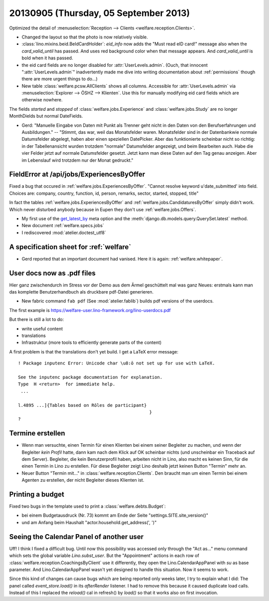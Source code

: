 ======================================
20130905 (Thursday, 05 September 2013)
======================================


Optimized the detail of :menuselection:`Reception --> Clients <welfare.reception.Clients>`.

- Changed the layout so that the photo is now relatively visible.
  
- :class:`lino.mixins.beid.BeIdCardHolder`:
  `eid_info` now adds the "Must read eID card!" message also when the 
  `card_valid_until` has passed. 
  And uses red background color when that message appears.
  And `card_valid_until` is bold when it has passed.

- the eid card fields are no longer disabled for 
  :attr:`UserLevels.admin`.
  (Ouch, that innocent ":attr:`UserLevels.admin`"
  inadvertently made me dive into writing documentation 
  about :ref:`permissions` though there are more urgent things to do...)

- New table :class:`welfare.pcsw.AllClients` 
  shows all columns.
  Accessible for :attr:`UserLevels.admin` via 
  :menuselection:`Explorer --> ÖSHZ --> Klienten`.
  Use this for manually modifying eid card fields which are otherwise 
  nowhere.


The fields `started` and `stopped` of 
:class:`welfare.jobs.Experience`
and
:class:`welfare.jobs.Study`
are no longer MonthDields but normal DateFields.
  
- Gerd: "Manuelle Eingabe von Daten mit Punkt als Trenner geht nicht in 
  den Daten von den Berufserfahrungen und Ausbildungen."
  --
  "Stimmt, das war, weil das Monatsfelder waren. 
  Monatsfelder sind in der Datenbankwie normale Datumsfelder abgelegt, 
  haben aber einen speziellen DatePicker.
  Aber das funktionierte scheinbar nicht so richtig: 
  in der Tabellenansicht wurden trotzdem "normale" 
  Datumsfelder angezeigt, und beim Bearbeiten auch.
  Habe die vier Felder jetzt auf normale Datumsfelder gesetzt. 
  Jetzt kann man diese Daten auf den Tag genau anzeigen. 
  Aber im Lebenslauf wird trotzdem nur der Monat gedruckt."
  




FieldError at /api/jobs/ExperiencesByOffer
------------------------------------------

Fixed a bug that occured in :ref:`welfare.jobs.ExperiencesByOffer`.
"Cannot resolve keyword u'date_submitted' into field. Choices are: 
company, country, function, id, person, remarks, sector, started, stopped, title"

In fact the tables 
:ref:`welfare.jobs.ExperiencesByOffer`
and
:ref:`welfare.jobs.CandidaturesByOffer`
simply didn't work. Which never disturbed anybody because in Eupen they 
don't use :ref:`welfare.jobs.Offers`.

- My first use of the 
  `get_latest_by <https://docs.djangoproject.com/en/3.1/ref/models/options/#get-latest-by>`_
  meta option
  and the :meth:`django.db.models.query.QuerySet.latest` method.

- New document :ref:`welfare.specs.jobs`
- I rediscovered :mod:`atelier.doctest_utf8`


A specification sheet for :ref:`welfare`
----------------------------------------

- Gerd reported that an important document had vanised. 
  Here it is again: :ref:`welfare.whitepaper`.

User docs now as .pdf files
---------------------------
  
Hier ganz zwischendurch im Stress vor der Demo 
aus dem Ärmel geschüttelt mal was ganz Neues: 
erstmals kann man das komplette Benutzerhandbuch als druckbare pdf-Datei 
generieren.


- New fabric command ``fab pdf`` (See :mod:`atelier.fablib`) builds pdf 
  versions of the userdocs.
  
The first example is 
https://welfare-user.lino-framework.org/lino-userdocs.pdf

But there is still a lot to do:

- write useful content
- translations
- Infrastruktur (more tools to efficiently generate parts of the content)


A first problem is that the translations don't yet build. I get a 
LaTeX error message::

    ! Package inputenc Error: Unicode char \u8:ō not set up for use with LaTeX.

    See the inputenc package documentation for explanation.
    Type  H <return>  for immediate help.
     ...                                              
                                                      
    l.4895 ...]{Tables based on Rōles de participant}
                                                      }
    ? 

Termine erstellen
-----------------

- Wenn man versuchte, einen Termin für einen Klienten bei einem seiner 
  Begleiter zu machen, und wenn der Begleiter *kein Profil* hatte, dann 
  kam nach dem Klick auf OK scheinbar nichts (und unscheinbar ein 
  Traceback auf dem Server). Begleiter, die kein Benutzerprofil haben, 
  arbeiten nicht in Lino, also macht es keinen Sinn, für die einen Termin 
  in Lino zu erstellen. Für diese Begleiter zeigt Lino deshalb jetzt keinen 
  Button "Termin" mehr an.

- Neuer Button "Termin mit..." in :class:`welfare.reception.Clients`.
  Den braucht man um einen Termin bei einem Agenten zu erstellen, 
  der nicht Begleiter dieses Klienten ist.

Printing a budget
-----------------

Fixed two bugs in the template used to print a :class:`welfare.debts.Budget`:

- bei einem  Budgetausdruck (Nr. 73) kommt am Ende der Seite 
  "settings.SITE.site_version()" 
- und am Anfang beim Haushalt "actor.household.get_address(', ')"


Seeing the Calendar Panel of another user
-----------------------------------------

Uff! I think I fixed a difficult bug.
Until now this possibility was accessed only through the 
"Act as..." menu command which sets the global variable `Lino.subst_user`.
But the "Appointment" actions in each row of 
:class:`welfare.reception.CoachingsByClient` use it differently,
they open the Lino.CalendarAppPanel with `su` as base parameter.
And Lino.CalendarAppPanel wasn't yet designed to handle this situation. 
Now it seems to work.

Since this kind of changes can cause bugs which are being reported only 
weeks later, I try to explain what I did:
The panel called `event_store.load()` in its `afterRender` 
listener. I had to remove this because it caused duplicate load calls.  
Instead of this I  replaced the `reload()` cal in refresh() by `load()`
so that it works also on first invocation.


